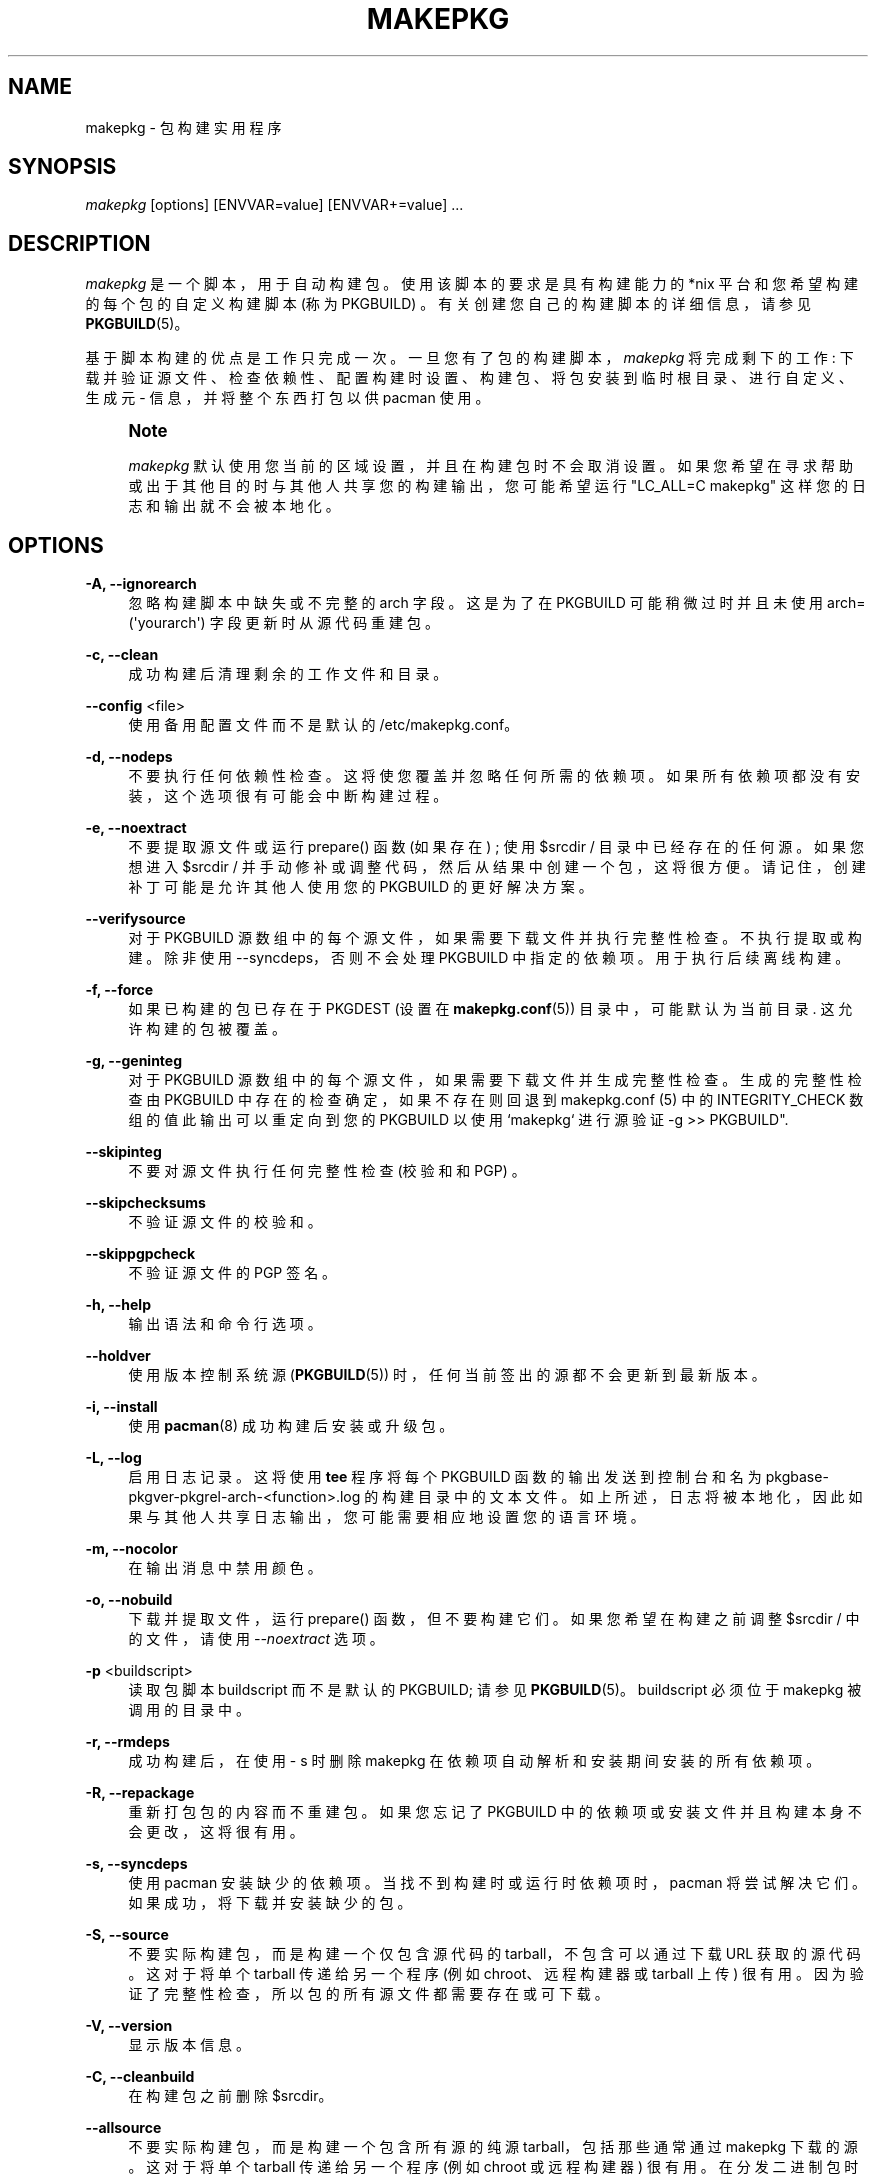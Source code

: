 .\" -*- coding: UTF-8 -*-
'\" t
.\"     Title: makepkg
.\"    Author: [see the "Authors" section]
.\" Generator: DocBook XSL Stylesheets vsnapshot <http://docbook.sf.net/>
.\"      Date: 2022-11-01
.\"    Manual: Pacman Manual
.\"    Source: Pacman 6.0.2
.\"  Language: English
.\"
.\"*******************************************************************
.\"
.\" This file was generated with po4a. Translate the source file.
.\"
.\"*******************************************************************
.TH MAKEPKG 8 2022\-11\-01 "Pacman 6\&.0\&.2" "Pacman Manual"
.ie  \n(.g .ds Aq \(aq
.el       .ds Aq '
.\" -----------------------------------------------------------------
.\" * Define some portability stuff
.\" -----------------------------------------------------------------
.\" ~~~~~~~~~~~~~~~~~~~~~~~~~~~~~~~~~~~~~~~~~~~~~~~~~~~~~~~~~~~~~~~~~
.\" http://bugs.debian.org/507673
.\" http://lists.gnu.org/archive/html/groff/2009-02/msg00013.html
.\" ~~~~~~~~~~~~~~~~~~~~~~~~~~~~~~~~~~~~~~~~~~~~~~~~~~~~~~~~~~~~~~~~~
.\" -----------------------------------------------------------------
.\" * set default formatting
.\" -----------------------------------------------------------------
.\" disable hyphenation
.nh
.\" disable justification (adjust text to left margin only)
.ad l
.\" -----------------------------------------------------------------
.\" * MAIN CONTENT STARTS HERE *
.\" -----------------------------------------------------------------
.SH NAME
makepkg \- 包构建实用程序
.SH SYNOPSIS
.sp
\fImakepkg\fP [options] [ENVVAR=value] [ENVVAR+=value] \& ...
.SH DESCRIPTION
.sp
\fImakepkg\fP 是一个脚本，用于自动构建包 \&。使用该脚本的要求是具有构建能力的 *nix 平台和您希望构建的每个包的自定义构建脚本 (称为
PKGBUILD) \&。有关创建您自己的构建脚本的详细信息，请参见 \fBPKGBUILD\fP(5)。
.sp
基于脚本构建的优点是工作只完成一次 \&。一旦您有了包的构建脚本，\fImakepkg\fP 将完成剩下的工作:
下载并验证源文件、检查依赖性、配置构建时设置、构建包、将包安装到临时根目录、进行自定义、生成元 \- 信息，并将整个东西打包以供 pacman 使用
\&。
.if  n \{\
.sp
.\}
.RS 4
.it 1 an-trap
.nr an-no-space-flag 1
.nr an-break-flag 1
.br
.ps +1
\fBNote\fP
.ps -1
.br
.sp
\fImakepkg\fP 默认使用您当前的区域设置，并且在构建包时不会取消设置
\&。如果您希望在寻求帮助或出于其他目的时与其他人共享您的构建输出，您可能希望运行 "LC_ALL=C makepkg"
这样您的日志和输出就不会被本地化 \&。
.sp .5v
.RE
.SH OPTIONS
.PP
\fB\-A, \-\-ignorearch\fP
.RS 4
忽略构建脚本中缺失或不完整的 arch 字段 \&。这是为了在 PKGBUILD 可能稍微过时并且未使用
arch=(\*(Aqyourarch\*(Aq) 字段 \& 更新时从源代码重建包。
.RE
.PP
\fB\-c, \-\-clean\fP
.RS 4
成功构建后清理剩余的工作文件和目录。
.RE
.PP
\fB\-\-config\fP <file>
.RS 4
使用备用配置文件而不是默认的 /etc/makepkg\&.conf\&。
.RE
.PP
\fB\-d, \-\-nodeps\fP
.RS 4
不要执行任何依赖性检查 \&。这将使您覆盖并忽略任何所需的依赖项 \&。如果所有依赖项都没有安装 \&，这个选项很有可能会中断构建过程。
.RE
.PP
\fB\-e, \-\-noextract\fP
.RS 4
不要提取源文件或运行 prepare() 函数 (如果存在) ; 使用 $srcdir / 目录中已经存在的任何源 \&。如果您想进入 $srcdir
/ 并手动修补或调整代码，然后从结果中创建一个包，这将很方便 \&。请记住，创建补丁可能是允许其他人使用您的 PKGBUILD\& 的更好解决方案。
.RE
.PP
\fB\-\-verifysource\fP
.RS 4
对于 PKGBUILD 源数组中的每个源文件，如果需要下载文件并执行完整性检查 \&。不执行提取或构建 \&。除非使用
\-\-syncdeps\&，否则不会处理 PKGBUILD 中指定的依赖项。用于执行后续离线构建 \&。
.RE
.PP
\fB\-f, \-\-force\fP
.RS 4
如果已构建的包已存在于 PKGDEST (设置在 \fBmakepkg.conf\fP(5)) 目录中，可能默认为当前目录 \&. 这允许构建的包被覆盖
\&。
.RE
.PP
\fB\-g, \-\-geninteg\fP
.RS 4
对于 PKGBUILD 源数组中的每个源文件，如果需要下载文件并生成完整性检查 \&。生成的完整性检查由 PKGBUILD
中存在的检查确定，如果不存在则回退到 makepkg\&.conf (5) 中的 INTEGRITY_CHECK 数组的值此输出可以重定向到您的
PKGBUILD 以使用 `makepkg` 进行源验证 \-g >> PKGBUILD"\&.
.RE
.PP
\fB\-\-skipinteg\fP
.RS 4
不要对源文件执行任何完整性检查 (校验和和 PGP) \&。
.RE
.PP
\fB\-\-skipchecksums\fP
.RS 4
不验证源文件的校验和 \&。
.RE
.PP
\fB\-\-skippgpcheck\fP
.RS 4
不验证源文件的 PGP 签名 \&。
.RE
.PP
\fB\-h, \-\-help\fP
.RS 4
输出语法和命令行选项 \&。
.RE
.PP
\fB\-\-holdver\fP
.RS 4
使用版本控制系统源 (\fBPKGBUILD\fP(5)) 时，任何当前签出的源都不会更新到最新版本 \&。
.RE
.PP
\fB\-i, \-\-install\fP
.RS 4
使用 \fBpacman\fP(8)\& 成功构建后安装或升级包。
.RE
.PP
\fB\-L, \-\-log\fP
.RS 4
启用日志记录 \&。这将使用 \fBtee\fP 程序将每个 PKGBUILD 函数的输出发送到控制台和名为
pkgbase\-pkgver\-pkgrel\-arch\-<function>\&.log\&
的构建目录中的文本文件。如上所述，日志将被本地化，因此如果与其他人共享日志输出 \&，您可能需要相应地设置您的语言环境。
.RE
.PP
\fB\-m, \-\-nocolor\fP
.RS 4
在输出消息中禁用颜色 \&。
.RE
.PP
\fB\-o, \-\-nobuild\fP
.RS 4
下载并提取文件，运行 prepare() 函数，但不要构建它们 \&。如果您希望在构建之前调整 $srcdir / 中的文件，请使用
\fI\-\-noextract\fP 选项。
.RE
.PP
\fB\-p\fP <buildscript>
.RS 4
读取包脚本 buildscript 而不是默认的 PKGBUILD; 请参见 \fBPKGBUILD\fP(5)\&。buildscript 必须位于
makepkg 被调用的目录中。
.RE
.PP
\fB\-r, \-\-rmdeps\fP
.RS 4
成功构建后，在使用 \- s\& 时删除 makepkg 在依赖项自动解析和安装期间安装的所有依赖项。
.RE
.PP
\fB\-R, \-\-repackage\fP
.RS 4
重新打包包的内容而不重建包 \&。如果您忘记了 PKGBUILD 中的依赖项或安装文件并且构建本身不会更改 \&，这将很有用。
.RE
.PP
\fB\-s, \-\-syncdeps\fP
.RS 4
使用 pacman\& 安装缺少的依赖项。当找不到构建时或运行时依赖项时，pacman 将尝试解决它们 \&。如果成功，将下载并安装缺少的包 \&。
.RE
.PP
\fB\-S, \-\-source\fP
.RS 4
不要实际构建包，而是构建一个仅包含源代码的 tarball，不包含可以通过下载 URL 获取的源代码 \&。这对于将单个 tarball
传递给另一个程序 (例如 chroot、远程构建器或 tarball 上传 \&) 很有用。因为验证了完整性检查，所以包的所有源文件都需要存在或可下载
\&。
.RE
.PP
\fB\-V, \-\-version\fP
.RS 4
显示版本信息 \&。
.RE
.PP
\fB\-C, \-\-cleanbuild\fP
.RS 4
在构建包之前删除 $srcdir\&。
.RE
.PP
\fB\-\-allsource\fP
.RS 4
不要实际构建包，而是构建一个包含所有源的纯源 tarball，包括那些通常通过 makepkg\& 下载的源。这对于将单个 tarball
传递给另一个程序 (例如 chroot 或远程构建器 \&) 很有用。在分发二进制包时，它也将满足 GPL 的要求。
.RE
.PP
\fB\-\-check\fP
.RS 4
运行 PKGBUILD 中的 check() 函数，覆盖 \fBmakepkg.conf\fP(5)\& 中的设置。
.RE
.PP
\fB\-\-noarchive\fP
.RS 4
不要在构建过程结束时创建存档 \&。这对于测试 package() 函数或者如果您的目标发行版不使用 pacman\& 很有用。
.RE
.PP
\fB\-\-nocheck\fP
.RS 4
不要在 PKGBUILD 中运行 check() 函数或处理 checkdepends\&。
.RE
.PP
\fB\-\-noprepare\fP
.RS 4
不要在 PKGBUILD\& 中运行 prepare() 函数。
.RE
.PP
\fB\-\-sign\fP
.RS 4
使用 gpg 对生成的包进行签名，覆盖 \fBmakepkg.conf\fP(5)\& 中的设置。
.RE
.PP
\fB\-\-nosign\fP
.RS 4
不要为构建的包创建签名 \&。
.RE
.PP
\fB\-\-key\fP <key>
.RS 4
指定签名包时使用的密钥，覆盖 \fBmakepkg.conf\fP(5)\& 中的 GPGKEY 设置。如果在任一位置均未指定，则将使用密钥环中的默认密钥
\&。
.RE
.PP
\fB\-\-noconfirm\fP
.RS 4
(传递给 pacman) 防止 pacman 在继续操作之前等待用户输入 \&。
.RE
.PP
\fB\-\-needed\fP
.RS 4
(传递给 pacman) 告诉 pacman 不要重新安装目标，如果它已经是最新的 \&。(与 \fI\-i\fP/\fI\-\-install\fP)\& 一起使用。
.RE
.PP
\fB\-\-asdeps\fP
.RS 4
(传递给 pacman) 将软件包安装为非显式安装 (与 \fI\-i\fP/\fI\-\-install\fP)\& 一起使用。
.RE
.PP
\fB\-\-noprogressbar\fP
.RS 4
(传递给 pacman) 防止 pacman 显示进度条; 如果您将 makepkg 输出重定向到文件 \&，则很有用。
.RE
.PP
\fB\-\-packagelist\fP
.RS 4
列出无需构建 \& 即可生成的包文件名。列出的包文件名包括 PKGDEST 和 PKGEXT\&。
.RE
.PP
\fB\-\-printsrcinfo\fP
.RS 4
生成 SRCINFO 文件并将其打印到 stdout\&。
.RE
.SH "ADDITIONAL FEATURES"
.sp
makepkg 支持构建包的开发版本，而无需手动更新 PKGBUILD\& 中的 pkgver。这以前是使用单独的实用程序
\fIversionpkg\fP\& 完成的。有关如何设置开发 PKGBUILD\& 的详细信息，请参见 \fBPKGBUILD\fP(5)。
.SH REPRODUCIBILITY
.sp
makepkg 旨在与 Reproducible Builds 兼容。如果设置了 \fBSOURCE_DATE_EPOCH\fP
环境变量，则导出到子进程，源文件和包文件修改时间和包元数据将根据指定的时间戳统一 \&。
.sp
如果没有设置 \fBSOURCE_DATE_EPOCH\fP 环境变量，makepkg 会使用自己的开始日期供内部使用，但不会在构建前统一源文件时间戳。
.SH "ENVIRONMENT VARIABLES"
.PP
\fBPACMAN\fP
.RS 4
将用于检查缺少的依赖项以及安装和删除包的命令 \&。Pacman\(cqs \fI\-Qq\fP, \fI\-Rns\fP, \fI\-S\fP, \fI\-T\fP, and
\fI\-U\fP operations must be supported by this command\&. 如果变量未设置或为空，makepkg
将回退到 \(oqpacman\(cq\&.
.RE
.PP
\fBMAKEPKG_CONF=\fP"/path/to/file"
.RS 4
使用备用配置文件而不是默认的 /etc/makepkg\&.conf\&。
.RE
.PP
\fBPKGDEST=\fP"/path/to/directory"
.RS 4
将存储结果包的目录 \&。覆盖 \fBmakepkg.conf\fP(5)\& 中定义的相应值。
.RE
.PP
\fBSRCDEST=\fP"/path/to/directory"
.RS 4
将存储下载源的目录 \&。覆盖 \fBmakepkg.conf\fP(5)\& 中定义的相应值。
.RE
.PP
\fBSRCPKGDEST=\fP"/path/to/directory"
.RS 4
存放源码包文件的目录 \&。覆盖 \fBmakepkg.conf\fP(5)\& 中定义的相应值。
.RE
.PP
\fBLOGDEST=\fP"/path/to/directory"
.RS 4
将存储生成的日志文件的目录 \&。覆盖 \fBmakepkg.conf\fP(5)\& 中定义的相应值。
.RE
.PP
\fBPACKAGER=\fP"John Doe <john@doe\&.com>"
.RS 4
用于标识结果包创建者的字符串 \&。覆盖 \fBmakepkg.conf\fP(5)\& 中定义的相应值。
.RE
.PP
\fBBUILDDIR=\fP"/path/to/directory"
.RS 4
将构建包的目录 \&。覆盖 \fBmakepkg.conf\fP(5)\& 中定义的相应值。
.RE
.PP
\fBCARCH=\fP"(i686|x86_64)"
.RS 4
强制构建特定架构 \&。用于交叉编译 \&。覆盖 \fBmakepkg.conf\fP(5)\& 中定义的相应值。
.RE
.PP
\fBPKGEXT=\fP"\&.pkg\&.tar\&.gz", \fBSRCEXT=\fP"\&.src\&.tar\&.gz"
.RS 4
设置制作编译包或源包时使用的压缩 \&。覆盖 \fBmakepkg.conf\fP(5)\& 中定义的相应值。
.RE
.PP
\fBGNUPGHOME=\fP"/path/to/directory"
.RS 4
用于签署构建包的 gpg 密钥环存储的目录 \&。
.RE
.PP
\fBGPGKEY=\fP"keyid"
.RS 4
指定签名包时使用的密钥，覆盖 \fBmakepkg.conf\fP(5)\& 中的 GPGKEY 设置。
.RE
.PP
\fBSOURCE_DATE_EPOCH=\fP"<date>"
.RS 4
用于可复制的构建 \&。
.RE
.PP
\fBBUILDTOOL=\fP"<name>"
.RS 4
用于设置构建环境的工具生态系统的名称 \&。用于定义可重现构建的规范，例如 \&.g\&。\fBmakepkg.conf\fP(5) 使用 \&。
.RE
.PP
\fBBUILDTOOLVER=\fP"<version>"
.RS 4
\fI$BUILDTOOL\fP 使用的版本 \&。
.RE
.SH CONFIGURATION
.sp
有关使用 \fImakepkg\&.conf\fP 文件配置 makepkg 的更多详细信息，请参见 \fBmakepkg.conf\fP(5)。
.SH ERRORS
.sp
退出时，makepkg 将返回以下错误代码之一 \&。
.PP
0
.RS 4
正常退出条件 \&。
.RE
.PP
1
.RS 4
失败的未知原因 \&。
.RE
.PP
2
.RS 4
配置文件错误 \&。
.RE
.PP
3
.RS 4
用户指定了无效选项 \&。
.RE
.PP
4
.RS 4
PKGBUILD\& 中用户提供的函数错误。
.RE
.PP
5
.RS 4
无法创建可行的包 \&。
.RE
.PP
6
.RS 4
PKGBUILD 中指定的源文件或辅助文件丢失 \&。
.RE
.PP
7
.RS 4
PKGDIR 丢失 \&。
.RE
.PP
8
.RS 4
无法安装依赖项 \&。
.RE
.PP
9
.RS 4
无法删除依赖项 \&。
.RE
.PP
10
.RS 4
用户试图以 root\& 身份运行 makepkg。
.RE
.PP
11
.RS 4
用户没有构建或安装到给定位置的权限 \&。
.RE
.PP
12
.RS 4
解析 PKGBUILD\& 时出错。
.RE
.PP
13
.RS 4
已经构建了一个包 \&。
.RE
.PP
14
.RS 4
软件包安装失败 \&。
.RE
.PP
15
.RS 4
缺少运行 makepkg 所需的程序 \&。
.RE
.PP
16
.RS 4
指定的 GPG 密钥不存在或未能签署包 \&。
.RE
.SH "SEE ALSO"
.sp
\fBmakepkg.conf\fP(5), \fBPKGBUILD\fP(5), \fBpacman\fP(8)
.sp
有关 pacman 及其相关工具的最新信息，请参见 pacman 网站 https://archlinux\&.org/pacman/。
.SH BUGS
.sp
虫子? 您一定在开玩笑; 此软件中没有错误 \&。但如果我们碰巧错了，请在 Pacman 部分的 Arch Linux Bug Tracker
提交尽可能详细的错误报告 \&。
.SH AUTHORS
.sp
目前的维护者:
.sp
.RS 4
.ie  n \{\
\h'-04'\(bu\h'+03'\c
.\}
.el \{\
.sp -1
.IP \(bu 2.3
.\}
Allan McRae <allan@archlinux\&.org>
.RE
.sp
.RS 4
.ie  n \{\
\h'-04'\(bu\h'+03'\c
.\}
.el \{\
.sp -1
.IP \(bu 2.3
.\}
Andrew Gregory <andrew\&.gregory\&.8@gmail\&.com>
.RE
.sp
.RS 4
.ie  n \{\
\h'-04'\(bu\h'+03'\c
.\}
.el \{\
.sp -1
.IP \(bu 2.3
.\}
Eli Schwartz <eschwartz@archlinux\&.org>
.RE
.sp
.RS 4
.ie  n \{\
\h'-04'\(bu\h'+03'\c
.\}
.el \{\
.sp -1
.IP \(bu 2.3
.\}
Morgan Adamiec <morganamilo@archlinux\&.org>
.RE
.sp
过去的主要贡献者:
.sp
.RS 4
.ie  n \{\
\h'-04'\(bu\h'+03'\c
.\}
.el \{\
.sp -1
.IP \(bu 2.3
.\}
Judd Vinet <jvinet@zeroflux\&.org>
.RE
.sp
.RS 4
.ie  n \{\
\h'-04'\(bu\h'+03'\c
.\}
.el \{\
.sp -1
.IP \(bu 2.3
.\}
Aurelien Foret <aurelien@archlinux\&.org>
.RE
.sp
.RS 4
.ie  n \{\
\h'-04'\(bu\h'+03'\c
.\}
.el \{\
.sp -1
.IP \(bu 2.3
.\}
Aaron Griffin <aaron@archlinux\&.org>
.RE
.sp
.RS 4
.ie  n \{\
\h'-04'\(bu\h'+03'\c
.\}
.el \{\
.sp -1
.IP \(bu 2.3
.\}
Dan McGee <dan@archlinux\&.org>
.RE
.sp
.RS 4
.ie  n \{\
\h'-04'\(bu\h'+03'\c
.\}
.el \{\
.sp -1
.IP \(bu 2.3
.\}
Xavier Chantry <shiningxc@gmail\&.com>
.RE
.sp
.RS 4
.ie  n \{\
\h'-04'\(bu\h'+03'\c
.\}
.el \{\
.sp -1
.IP \(bu 2.3
.\}
Nagy Gabor <ngaba@bibl\&.u\-szeged\&.hu>
.RE
.sp
.RS 4
.ie  n \{\
\h'-04'\(bu\h'+03'\c
.\}
.el \{\
.sp -1
.IP \(bu 2.3
.\}
Dave Reisner <dreisner@archlinux\&.org>
.RE
.sp
对于其他贡献者，请在 pacman\&.git 库 \& 上使用 git shortlog \-s。
.PP
.SH [手册页中文版]
.PP
本翻译为免费文档；阅读
.UR https://www.gnu.org/licenses/gpl-3.0.html
GNU 通用公共许可证第 3 版
.UE
或稍后的版权条款。因使用该翻译而造成的任何问题和损失完全由您承担。
.PP
该中文翻译由 wtklbm
.B <wtklbm@gmail.com>
根据个人学习需要制作。
.PP
项目地址:
.UR \fBhttps://github.com/wtklbm/manpages-chinese\fR
.ME 。
